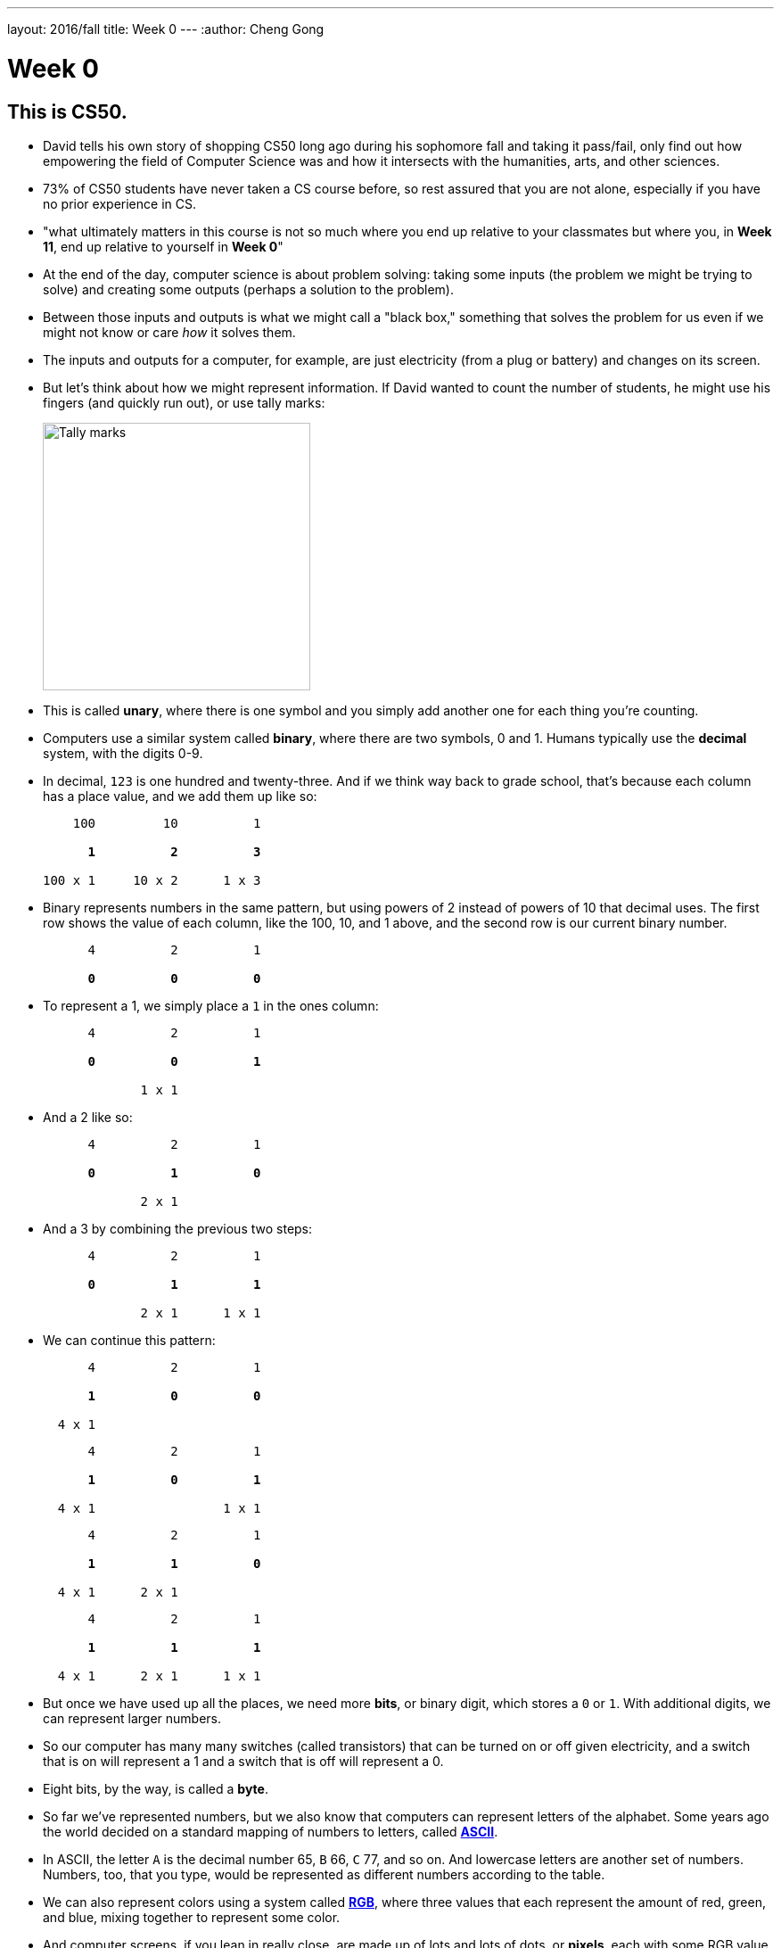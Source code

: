 ---
layout: 2016/fall
title: Week 0
---
:author: Cheng Gong

= Week 0

[t=0m0s]
== This is CS50.

* David tells his own story of shopping CS50 long ago during his sophomore fall and taking it pass/fail, only find out how empowering the field of Computer Science was and how it intersects with the humanities, arts, and other sciences.
* 73% of CS50 students have never taken a CS course before, so rest assured that you are not alone, especially if you have no prior experience in CS.
* "what ultimately matters in this course is not so much where you end up relative to your classmates but where you, in *Week 11*, end up relative to yourself in *Week 0*"
* At the end of the day, computer science is about problem solving: taking some inputs (the problem we might be trying to solve) and creating some outputs (perhaps a solution to the problem).
* Between those inputs and outputs is what we might call a "black box," something that solves the problem for us even if we might not know or care _how_ it solves them.
* The inputs and outputs for a computer, for example, are just electricity (from a plug or battery) and changes on its screen.
* But let's think about how we might represent information. If David wanted to count the number of students, he might use his fingers (and quickly run out), or use tally marks:
+
image::tally_marks.png[alt="Tally marks", width=300]
* This is called *unary*, where there is one symbol and you simply add another one for each thing you're counting.
* Computers use a similar system called *binary*, where there are two symbols, 0 and 1. Humans typically use the *decimal* system, with the digits 0-9.
* In decimal, `123` is one hundred and twenty-three. And if we think way back to grade school, that's because each column has a place value, and we add them up like so:
+
[source, subs=quotes]
----
    100         10          1

      *1*          *2*          *3*

100 x 1     10 x 2      1 x 3
----
* Binary represents numbers in the same pattern, but using powers of 2 instead of powers of 10 that decimal uses. The first row shows the value of each column, like the 100, 10, and 1 above, and the second row is our current binary number.
+
[source, subs=quotes]
----
      4          2          1

      *0*          *0*          *0*
----
* To represent a 1, we simply place a `1` in the ones column:
+
[source, subs=quotes]
----
      4          2          1

      *0*          *0*          *1*

             1 x 1
----
* And a 2 like so:
+
[source, subs=quotes]
----
      4          2          1

      *0*          *1*          *0*

             2 x 1
----
* And a 3 by combining the previous two steps:
+
[source, subs=quotes]
----
      4          2          1

      *0*          *1*          *1*

             2 x 1      1 x 1
----
* We can continue this pattern:
+
[source, subs=quotes]
----
      4          2          1

      *1*          *0*          *0*

  4 x 1
----
+
[source, subs=quotes]
----
      4          2          1

      *1*          *0*          *1*

  4 x 1                 1 x 1
----
+
[source, subs=quotes]
----
      4          2          1

      *1*          *1*          *0*

  4 x 1      2 x 1
----
+
[source, subs=quotes]
----
      4          2          1

      *1*          *1*          *1*

  4 x 1      2 x 1      1 x 1
----
* But once we have used up all the places, we need more *bits*, or binary digit, which stores a `0` or `1`. With additional digits, we can represent larger numbers.
* So our computer has many many switches (called transistors) that can be turned on or off given electricity, and a switch that is on will represent a 1 and a switch that is off will represent a 0.
* Eight bits, by the way, is called a *byte*.
* So far we've represented numbers, but we also know that computers can represent letters of the alphabet. Some years ago the world decided on a standard mapping of numbers to letters, called http://en.wikipedia.org/wiki/ASCII[*ASCII*].
* In ASCII, the letter `A` is the decimal number 65, `B` 66, `C` 77, and so on. And lowercase letters are another set of numbers. Numbers, too, that you type, would be represented as different numbers according to the table.
* We can also represent colors using a system called https://en.wikipedia.org/wiki/RGB_color_model[*RGB*], where three values that each represent the amount of red, green, and blue, mixing together to represent some color.
* And computer screens, if you lean in really close, are made up of lots and lots of dots, or *pixels*, each with some RGB value that together form a picture or text.
* And with lots of images, one after another, we get videos.
* Now that we can represent inputs and outputs, we can start solving problems.

[t=16m11s]
== Algorithms

* *Algorithms* are sets of instructions to solve particular problems.
* If David wanted to take attendance (for real this time), he could start counting people one at a time. He could count two people at once, and that would be a little faster.
* But we can use everyone in the room to help, by following these steps:
[source, pseudocode]
----
0   Stand up and think of the number 1
1   Pair off with someone standing.
    Add your numbers together.
2   One of you should sit down.
    If you're still standing, go back to step 1.
----
* At the end, our count from this was 546, but the TFs counted 820 students in Sanders. So perhaps there were bugs with the execution of this algorithm!
* Let's move on to another problem. Say we have a large phone book, with thousands of pages. We might be looking for someone, say, Mike Smith. We could open the book to the first page, and the second, and the third, and continue looking like this until we find him. This algorithm is correct, since we will eventually find him, but it's not very fast.
* We can flip two pages at a time, and it is twice as fast as the previous algorithm, but it's possible that we might miss him if he is on an odd page.
* We can go straight to the middle, and find ourselves in the M section, and know that Mike Smith is in the right half of the book, and throw the left half away. We can repeat this again and again, and eventually find one page. With 1000 pages, it would only take about 10 steps of division to reach that one page.
* These are the steps we might follow:
+
[source, pseudocode, numbered]
----
 0   pick up phone book
 1   open to middle of phone book
 2   look at names
 3   if Smith is among names
 4       call Mike
 5   else if Smith is earlier in book
 6       open to middle of left half of book
 7       go back to step 2
 8   else if "Smith" is later in book
 9       open to middle of right half of book
10       go back to step 2
11   else
12       quit
----
* Some of these lines are actions we might take, like `pick up` or `open to` or `look at` or `call`. We'll call these functions.
* `if`, `else if`, and `else` are leading to branches, or decision points, based on whether or not the expression, like `Smith is among names`, is true.
* These expressions are called Boolean expressions (named after someone with the last name Bool), and can either be true or false.
* We also have lines like `go back to step 2` that induce a loop, where there is a cycle that does something over and over again.
* So we can also look at how efficient this algorithm is. The x-axis is the size of the problem, and the y-axis is the time to solve. With `n` as the size of the problem, the red line represents the first algorithm in which time to solve increases with the size of the problem:
+
image::efficiency.png[alt="Efficiency", width=800]
** The yellow line is the second algorithm, which, though twice as fast, still increases linearly with the size of the problem.
** The green line will have a *logarithmic slope* that doesn't increase in height as much as the other lines. With the phone book, even if the size of the phone book doubled, it would only take one more step to solve the problem.
** In fact, even if the phone book were 4 billion pages long, we would only need to divide it 32 times before we had just one page left.
* A good algorithm will solve a problem correctly and efficiently.

[t=30m57s]
== About CS50

* To read more in-depth about what changes we've introduced to CS50 this fall, visit http://cs50.ly/new[cs50.ly/new].
* We'll summarize some major changes:
** The only lectures you need to attend are the first and last. The rest will be recorded as the course goes on, to incorporate current events. The schedule has been posted on the course website.
** Walkthroughs will be held on Wednesdays at 1pm, where David and head TFs will offer some guidance to that week's problem set. The same information will also be recorded and included in the problem sets themselves.
** Problem sets will be released on Fridays and due 10 days later on Mondays at noon, to allow more flexibility.
** We'll start the semester with Scratch, then C, then Python, among others.
* Here are some statistics from Fall 2015 regarding the average number of hours spent on problem sets:
+
image::problem_sets.png[alt="Problem set hours", width=800]
* There's definitely variance to the hours students spend on problem sets, but we do encourage students to take CS50 as a first year and with other courses, as we believe we have a support structure for students more and less comfortable alike.
* Sections, too, have different tracks for students more comfortable, less comfortable, and in between, held Mondays, Tuesdays, and Wednesdays with our amazing teaching staff.
* Office hours will be every day, with a schedule that will also be posted online.
* Maria, Walter, and Doug introduce themselves as the Head TF, Head CA, and Preceptor.
* Rob and Zamyla also introduce themselves as senior members on staff.
* This coming Saturday is an event we've held for a few years, CS50 Puzzle Day, where no knowledge about computer science is needed to solve puzzles in teams for exciting prizes.
* CS50 Lunches are also held on Fridays, where friends from industry talk about
* This year we'll also have the CS50 Coding Contest, where teams will be competing against each other online with just the skills we learn from the course.
* The CS50 Hackathon is an overnight event at the end of the semester where everyone works to finish (or start) their final projects.
* And a few days later is the CS50 Fair, an epic display of those final projects and how far students with no prior CS experience have come after just one semester.
* We watch a video of staff talk about how excited they are for students to take CS50 and learn from the course!

[t=49m33s]
== Problem Set 0

* Our first problem set will introduce some common building blocks with a graphical language called Scratch.
* Next week we'll transition to a language called C, which looks like this:
+
[source, c]
----
#include <stdio.h>

int main(void)
{
    printf("hello, world\n");
}
----
** We might be able to guess that this prints `hello, world` to the screen, but there's a lot of weird symbols we don't really understand yet.
* So we'll use Scratch, which allows us to drag-and-drop blocks that look like this:
+
image::say.png[alt="Say in Scratch", width=200]
* We'll be able to express lots of programming concepts with Scratch, and use it to build interactive games or art.
* For example:
** *functions*, or actions that do something
** *loops*, which do something over and over again
** *variables*, a placeholder for values
** *Boolean expressions*, true or false questions
** *conditions*, branches or forks in the road
** *arrays*, *threads*, *events*, fancier constructs we'll look at as we go along
* So functions like `say` in Scratch will be a purple puzzle piece:
+
image::say_function.png[alt="Say function in Scratch", width=200]
** Notice that there's a argument, or parameter, in this case the white text box that we type in `hello, world`, to customize what the function does.
* A loop will look like this, and indicate something happening over and over again in a cycle:
+
image::forever.png[alt="Forever in Scratch", width=200]
* We could also repeat a specific number of times:
+
image::repeat.png[alt="Repeat in Scratch", width=200]
* We can create a variable, call it `i`, for an integer, and set its value to `0`:
+
image::set.png[alt="Setting a variable in Scratch", width=200]
* Here is what a Boolean expression looks like in Scratch:
+
image::boolean.png[alt="Boolean in Scratch", width=200]
* We can also compare any two variables:
+
image::boolean_variables.png[alt="Boolean with variables in Scratch", width=200]
* With conditions, we can build something like this:
+
image::conditions.png[alt="Conditions in Scratch", width=200]
** This will tell us if `x` is less than, greater than, or equal to `y`.
** Notice how initially there are two forks, whether `x < y`, and if not, we have two more forks inside, to form a total of three possible forks.
* An array is like a list, storing multiple pieces of information:
+
image::array.png[alt="Array in Scratch", width=200]
* These two blocks represent what we call multithreading, which means that a program can do multiple things at the same time because modern computers themselves are multithreaded.
+
image::when_clicked.png[alt="Multithreading in Scratch", width=200]
* There are also events in Scratch:
+
image::events.png[alt="Events in Scratch", width=200]
* And a way to make our own custom functions, too:
+
image::function.png[alt="Function in Scratch", width=200]
* Back in the day, David created his own game when he discovered Scratch, and now we have a modern recreation of it. Check that out, among other examples, https://scratch.mit.edu/studios/3003963/[here].
* We notice that, even though there are many moving pieces to this game, we can build each component individually, perhaps just having each item of trash fall from the sky first.
* Then we could add dragging, and then reacting to being near a trash can.
* We take a look at the Scratch editor:
+
image::scratch.png[alt="Editor of Scratch", width=800]
** The box to the left is the stage, or the area of the program we're working on, and right now it has a default character, Scratch the cat.
** To the center is a toolbox of blocks we can choose from, in various categories.
** And to the right is the area where we might drag and drop blocks in to do things.
* We can drag a few blocks to have Scratch https://scratch.mit.edu/projects/26329230/[say something]:
+
image::hello2.png[alt="Hello, world of Scratch", width=600]
* We can experiment with other blocks like `play sound` and `wait` to have Scratch meow.
* And to have it repeat, instead of dragging the same blocks in over and over again, we can use the https://scratch.mit.edu/projects/119656319/[`repeat` block]:
+
image::meow.png[alt="Meow", width=200]
* With a little more experimentation, we can have Scratch go back and forth on the screen and even https://scratch.mit.edu/projects/119656285/[say "ouch"]:
+
image::ouch.png[alt="Ouch", width=200]
* Now we'll demonstrate how to use a https://scratch.mit.edu/projects/26329219/[variable]:
+
image::sheep.png[alt="Sheep", width=200]
** First, we give our variable a name like `counter`, and then set it to `0`. Then, each time after we say it, we `change counter by 1` to increase it.
* We can do something a little more interactive, where Scratch will say "meow" when the cursor https://scratch.mit.edu/projects/26329249/[touches it].
+
image::touching.png[alt="Touching", width=300]
** And a variation where https://scratch.mit.edu/projects/26329222/[it doesn't] ...
* A thread is just a series of things that a computer is doing in order, so multiple threads mean that multiple series of things being done at the same time. In https://scratch.mit.edu/projects/26329252/[threads], we have two characters, each of which have a series of blocks associated with them, that both start with a `when green flag clicked`. So when we click the green flag, both characters will start moving simultaneously.
* And https://scratch.mit.edu/projects/26329236/[another example] has two threads for the same character, where the seal continues to bark until the `muted` variable is set to `1`, or true. Both threads are checking for either the space key being pressed or the value of the `muted` variable, over and over again.
* And finally, someone went through a lot of effort to implement https://scratch.mit.edu/projects/116739847/[Pokemon Go] in Scratch, and there are lots of building blocks but none much fancier than what we've already played with.
* If we look at https://scratch.mit.edu/projects/26329207/[another version] of the program we started with, we can see how we can make a custom `cough` puzzle piece:
+
image::cough.png[alt="Cough", width=200]
** We defined `cough` with the chunk of blocks below, so our main block up top can simply use `cough` without worrying about how it is implemented.
* We can https://scratch.mit.edu/projects/26329214/[go even further] and have `cough` itself take in some argument for the number of times to cough, and now we can simply call that block and tell it how many times to cough:
+
image::cough3.png[alt="Cough 3", width=200]
* Finally, we can add yet another layer, the `say (word) (n) times` function, so we can generalize this action and create a `cough` and `sneeze` function on top of that, without repeating code (or blocks):
+
image::cough4.png[alt="Cough 4", width=250]
** And notice that at top, our program is quite simple in just calling `cough` and `sneeze`, rather than include all the `repeat` and `say` blocks over and over again.
* Finally, we take a look at https://www.youtube.com/watch?v=bQtE1Fn8tTA[what awaits us] in CS50.
